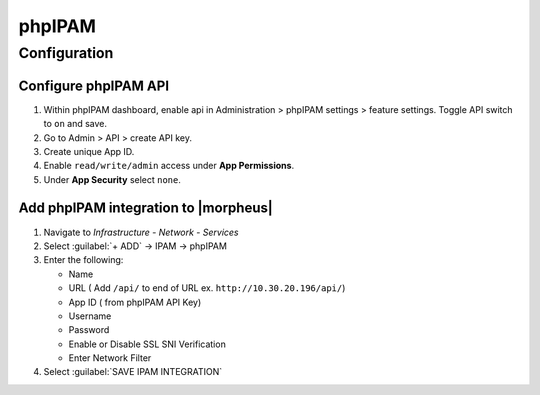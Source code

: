 phpIPAM
========

Configuration
-------------

Configure phpIPAM API
^^^^^^^^^^^^^^^^^^^^^

#. Within phpIPAM dashboard, enable api in Administration > phpIPAM settings > feature settings.  Toggle API switch to ``on`` and save.
#. Go to Admin > API > create API key.
#. Create unique App ID.
#. Enable ``read/write/admin`` access under **App Permissions**.
#.  Under **App Security** select ``none``.

Add phpIPAM integration to |morpheus|
^^^^^^^^^^^^^^^^^^^^^^^^^^^^^^^^^^^^^

#. Navigate to `Infrastructure - Network - Services`
#. Select :guilabel:`+ ADD` -> IPAM -> phpIPAM
#. Enter the following:

   * Name
   * URL ( Add ``/api/`` to end of URL ex. ``http://10.30.20.196/api/``)
   * App ID ( from phpIPAM API Key)
   * Username
   * Password
   * Enable or Disable SSL SNI Verification
   * Enter Network Filter

#. Select :guilabel:`SAVE IPAM INTEGRATION`
